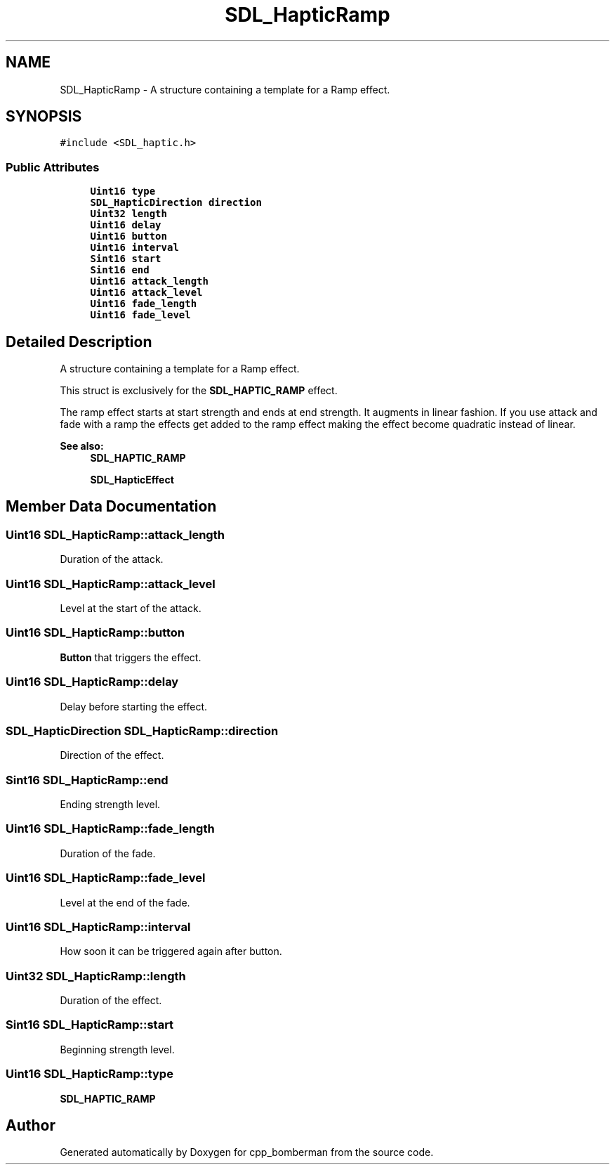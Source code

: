 .TH "SDL_HapticRamp" 3 "Sun Jun 7 2015" "Version 0.42" "cpp_bomberman" \" -*- nroff -*-
.ad l
.nh
.SH NAME
SDL_HapticRamp \- A structure containing a template for a Ramp effect\&.  

.SH SYNOPSIS
.br
.PP
.PP
\fC#include <SDL_haptic\&.h>\fP
.SS "Public Attributes"

.in +1c
.ti -1c
.RI "\fBUint16\fP \fBtype\fP"
.br
.ti -1c
.RI "\fBSDL_HapticDirection\fP \fBdirection\fP"
.br
.ti -1c
.RI "\fBUint32\fP \fBlength\fP"
.br
.ti -1c
.RI "\fBUint16\fP \fBdelay\fP"
.br
.ti -1c
.RI "\fBUint16\fP \fBbutton\fP"
.br
.ti -1c
.RI "\fBUint16\fP \fBinterval\fP"
.br
.ti -1c
.RI "\fBSint16\fP \fBstart\fP"
.br
.ti -1c
.RI "\fBSint16\fP \fBend\fP"
.br
.ti -1c
.RI "\fBUint16\fP \fBattack_length\fP"
.br
.ti -1c
.RI "\fBUint16\fP \fBattack_level\fP"
.br
.ti -1c
.RI "\fBUint16\fP \fBfade_length\fP"
.br
.ti -1c
.RI "\fBUint16\fP \fBfade_level\fP"
.br
.in -1c
.SH "Detailed Description"
.PP 
A structure containing a template for a Ramp effect\&. 

This struct is exclusively for the \fBSDL_HAPTIC_RAMP\fP effect\&.
.PP
The ramp effect starts at start strength and ends at end strength\&. It augments in linear fashion\&. If you use attack and fade with a ramp the effects get added to the ramp effect making the effect become quadratic instead of linear\&.
.PP
\fBSee also:\fP
.RS 4
\fBSDL_HAPTIC_RAMP\fP 
.PP
\fBSDL_HapticEffect\fP 
.RE
.PP

.SH "Member Data Documentation"
.PP 
.SS "\fBUint16\fP SDL_HapticRamp::attack_length"
Duration of the attack\&. 
.SS "\fBUint16\fP SDL_HapticRamp::attack_level"
Level at the start of the attack\&. 
.SS "\fBUint16\fP SDL_HapticRamp::button"
\fBButton\fP that triggers the effect\&. 
.SS "\fBUint16\fP SDL_HapticRamp::delay"
Delay before starting the effect\&. 
.SS "\fBSDL_HapticDirection\fP SDL_HapticRamp::direction"
Direction of the effect\&. 
.SS "\fBSint16\fP SDL_HapticRamp::end"
Ending strength level\&. 
.SS "\fBUint16\fP SDL_HapticRamp::fade_length"
Duration of the fade\&. 
.SS "\fBUint16\fP SDL_HapticRamp::fade_level"
Level at the end of the fade\&. 
.SS "\fBUint16\fP SDL_HapticRamp::interval"
How soon it can be triggered again after button\&. 
.SS "\fBUint32\fP SDL_HapticRamp::length"
Duration of the effect\&. 
.SS "\fBSint16\fP SDL_HapticRamp::start"
Beginning strength level\&. 
.SS "\fBUint16\fP SDL_HapticRamp::type"
\fBSDL_HAPTIC_RAMP\fP 

.SH "Author"
.PP 
Generated automatically by Doxygen for cpp_bomberman from the source code\&.
